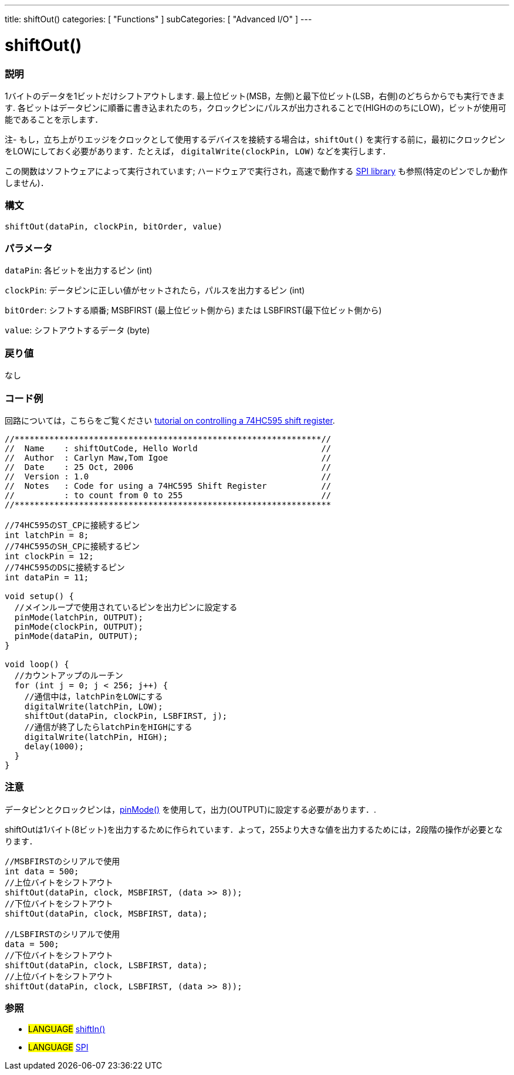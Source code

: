 ---
title: shiftOut()
categories: [ "Functions" ]
subCategories: [ "Advanced I/O" ]
---

:source-highlighter: pygments
:pygments-style: arduino



= shiftOut()


// OVERVIEW SECTION STARTS
[#overview]
--

[float]
=== 説明
1バイトのデータを1ビットだけシフトアウトします. 最上位ビット(MSB，左側)と最下位ビット(LSB，右側)のどちらからでも実行できます. 各ビットはデータピンに順番に書き込まれたのち，クロックピンにパルスが出力されることで(HIGHののちにLOW)，ビットが使用可能であることを示します．

注- もし，立ち上がりエッジをクロックとして使用するデバイスを接続する場合は，`shiftOut()` を実行する前に，最初にクロックピンをLOWにしておく必要があります．たとえば， `digitalWrite(clockPin, LOW)` などを実行します．

この関数はソフトウェアによって実行されています; ハードウェアで実行され，高速で動作する link:../SPI[SPI library] も参照(特定のピンでしか動作しません)．
[%hardbreaks]


[float]
=== 構文
`shiftOut(dataPin, clockPin, bitOrder, value)`


[float]
=== パラメータ
`dataPin`: 各ビットを出力するピン (int)

`clockPin`: データピンに正しい値がセットされたら，パルスを出力するピン (int)

`bitOrder`: シフトする順番; MSBFIRST (最上位ビット側から) または LSBFIRST(最下位ビット側から)

`value`: シフトアウトするデータ (byte)

[float]
=== 戻り値
なし

--
// OVERVIEW SECTION ENDS




// HOW TO USE SECTION STARTS
[#howtouse]
--

[float]
=== コード例
// Describe what the example code is all about and add relevant code   ►►►►► THIS SECTION IS MANDATORY ◄◄◄◄◄
回路については，こちらをご覧ください http://arduino.cc/en/Tutorial/ShiftOut[tutorial on controlling a 74HC595 shift register].

[source,arduino]
----
//**************************************************************//
//  Name    : shiftOutCode, Hello World                         //
//  Author  : Carlyn Maw,Tom Igoe                               //
//  Date    : 25 Oct, 2006                                      //
//  Version : 1.0                                               //
//  Notes   : Code for using a 74HC595 Shift Register           //
//          : to count from 0 to 255                            //
//****************************************************************

//74HC595のST_CPに接続するピン
int latchPin = 8;
//74HC595のSH_CPに接続するピン
int clockPin = 12;
//74HC595のDSに接続するピン
int dataPin = 11;

void setup() {
  //メインループで使用されているピンを出力ピンに設定する
  pinMode(latchPin, OUTPUT);
  pinMode(clockPin, OUTPUT);
  pinMode(dataPin, OUTPUT);
}

void loop() {
  //カウントアップのルーチン
  for (int j = 0; j < 256; j++) {
    //通信中は，latchPinをLOWにする
    digitalWrite(latchPin, LOW);
    shiftOut(dataPin, clockPin, LSBFIRST, j);
    //通信が終了したらlatchPinをHIGHにする
    digitalWrite(latchPin, HIGH);
    delay(1000);
  }
}
----
[%hardbreaks]

[float]
=== 注意
データピンとクロックピンは，link:../digital-io/pinMode[pinMode()] を使用して，出力(OUTPUT)に設定する必要があります．.

shiftOutは1バイト(8ビット)を出力するために作られています．よって，255より大きな値を出力するためには，2段階の操作が必要となります．
[source,arduino]
----
//MSBFIRSTのシリアルで使用
int data = 500;
//上位バイトをシフトアウト
shiftOut(dataPin, clock, MSBFIRST, (data >> 8));
//下位バイトをシフトアウト
shiftOut(dataPin, clock, MSBFIRST, data);

//LSBFIRSTのシリアルで使用
data = 500;
//下位バイトをシフトアウト
shiftOut(dataPin, clock, LSBFIRST, data);
//上位バイトをシフトアウト
shiftOut(dataPin, clock, LSBFIRST, (data >> 8));
----
[%hardbreaks]

[float]
=== 参照
// Link relevant content by category, such as other Reference terms (please add the tag #LANGUAGE#),
// definitions (please add the tag #DEFINITION#), and examples of Projects and Tutorials
// (please add the tag #EXAMPLE#)  ►►►►► THIS SECTION IS MANDATORY ◄◄◄◄◄

[role="language"]
* #LANGUAGE# link:../shiftIn[shiftIn()] +
* #LANGUAGE# link:../SPI[SPI]

--
// HOW TO USE SECTION ENDS
